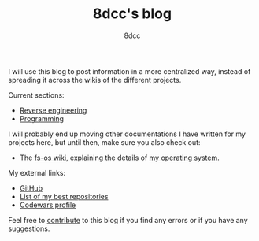 #+TITLE: 8dcc's blog
#+AUTHOR: 8dcc
#+OPTIONS: toc:nil
#+STARTUP: showeverything

I will use this blog to post information in a more centralized way, instead of
spreading it across the wikis of the different projects.

Current sections:

- [[file:reversing/index.org][Reverse engineering]]
- [[file:programming/index.org][Programming]]

I will probably end up moving other documentations I have written for my
projects here, but until then, make sure you also check out:

- The [[https://github.com/fs-os/fs-os/wiki][fs-os wiki]], explaining the details of [[https://github.com/fs-os/fs-os][my operating system]].

My external links:

- [[https://github.com/8dcc][GitHub]]
- [[https://github.com/stars/8dcc/lists/my-dope-shit][List of my best repositories]]
- [[https://www.codewars.com/users/8dcc][Codewars profile]]

Feel free to [[https://github.com/8dcc/8dcc.github.io][contribute]] to this blog if you find any errors or if you have any
suggestions.
